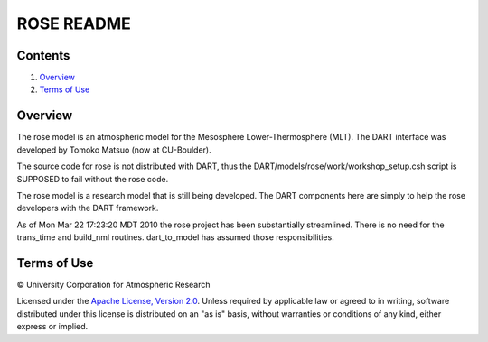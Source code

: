 ###########
ROSE README
###########

Contents
========

#. `Overview`_
#. `Terms of Use`_

Overview
========

The rose model is an atmospheric model for the Mesosphere Lower-Thermosphere (MLT). The DART interface was developed by Tomoko Matsuo (now at CU-Boulder).

The source code for rose is not distributed with DART, thus the DART/models/rose/work/workshop_setup.csh script is SUPPOSED to fail without the rose code.

The rose model is a research model that is still being developed. The DART components here are simply to help the rose developers with the DART framework.

As of Mon Mar 22 17:23:20 MDT 2010 the rose project has been substantially streamlined. There is no need for the trans_time and build_nml routines. dart_to_model has assumed those responsibilities.

Terms of Use
============

|Copyright| University Corporation for Atmospheric Research

Licensed under the `Apache License, Version 2.0 <http://www.apache.org/licenses/LICENSE-2.0>`__. Unless required by applicable law or agreed to in writing, software distributed under this license is distributed on an "as is" basis, without warranties or conditions of any kind, either express or implied.

.. |Copyright| unicode:: 0xA9 .. copyright sign
